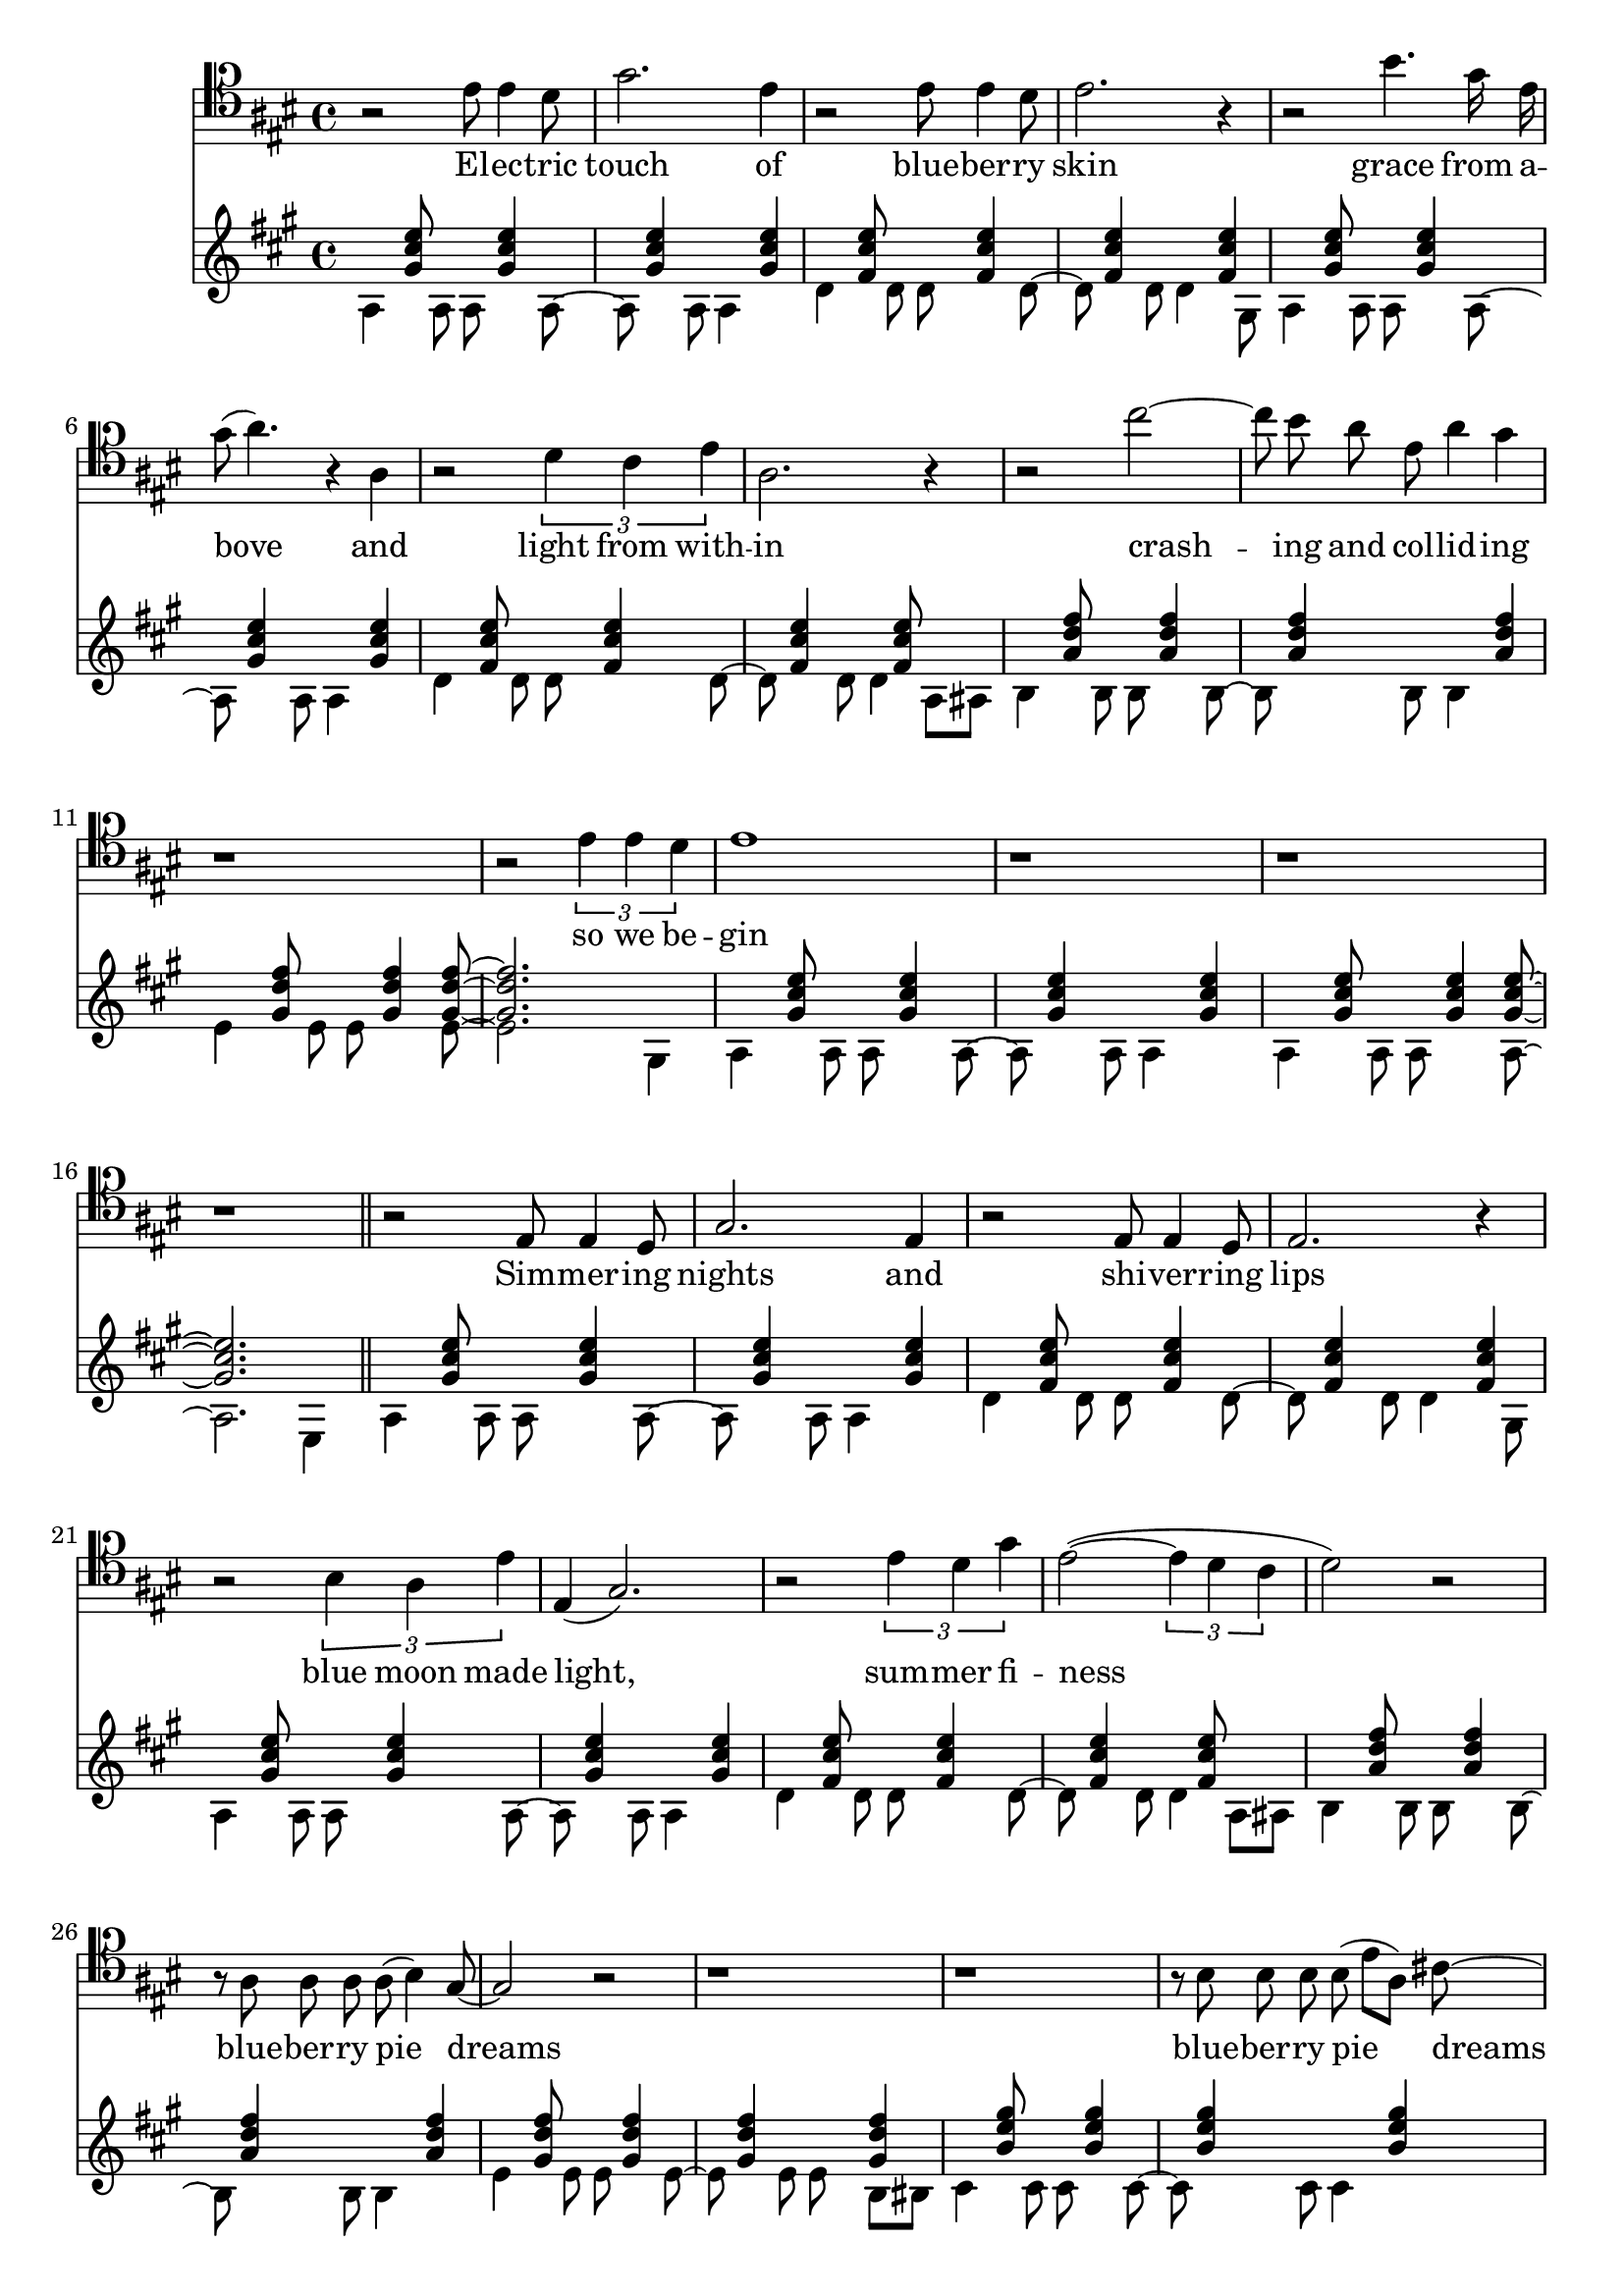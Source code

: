 \version "2.18.2"

verseGuitar = <<
	\new Voice {
		\stemDown
		\slurDown
		\relative c' {
			a4 s8 a a s4 a8~ a s4 a8 a4 s |
			d4 s8 d d s4 d8~ d s4 d8 d4 s8 gis, |
			a4 s8 a a s4 a8~ a s4 a8 a4 s |
			d4 s8 d d s4 d8~ d s4 d8 d4 a8 ais 
				
			b4 s8 b b s4 b8~ b s4 b8 b4 s |
			e4 s8 e e s4 e8~ e2. gis,4 |
			a4 s8 a a s4 a8~ a s4 a8 a4 s |
			a4 s8 a a s4 a8~ a2. e4 |
		}
	}
	\new Voice {
		\stemUp
		\relative c'' {
			s4 < gis cis  e >8 s s < gis cis  e >4 s < gis cis  e> s8 s4 < gis cis  e > |
			s4 < fis cis' e >8 s s < fis cis' e >4 s < fis cis' e> s8 s4 < fis cis' e > |
			s4 < gis cis  e >8 s s < gis cis  e >4 s < gis cis  e> s8 s4 < gis cis  e > |
			s4 < fis cis' e >8 s s < fis cis' e >4 s < fis cis' e> s8 s8 < fis cis' e > s4 |
	
			s4 < a d fis >8 s s < a d fis >4 s < a d fis > s8 s4 < a d fis > |
			s4 < gis d' fis >8 s s < gis d' fis >4 < gis d' fis >8~ < gis d' fis >2. s4 |
			s4 < gis cis  e >8 s s < gis cis  e >4 s < gis cis  e> s8 s4 < gis cis  e > |
			s4 < gis cis  e >8 s s < gis cis  e >4 < gis cis  e>8~ < gis cis  e >2. s4 |
		}
	}

>>

verseGuitarTwo = { <<
	\new Voice {
		\stemDown
		\slurDown
		\relative c' {
			a4 s8 a a s4 a8~ a s4 a8 a4 s |
			d4 s8 d d s4 d8~ d s4 d8 d4 s8 gis, |
			a4 s8 a a s4 a8~ a s4 a8 a4 s |
			d4 s8 d d s4 d8~ d s4 d8 d4 a8 ais 
				
			b4 s8 b b s4 b8~ b s4 b8 b4    s     |
			e4 s8 e e s4 e8~ e s4 e8 e8 s8 b bis |

			cis4 s8 cis cis s4 cis8~ cis s4 cis8 cis4 s |
			fis4 s8 fis fis s4 fis8~ fis s4 fis8 fis8 s8 cis c |

			b4 s8 b b s4 b8~ b s4 b8 b4 s |
			e4 s8 e e s4 e8~ e2. r4 |
		}
	}
	\new Voice {
		\stemUp
		\relative c'' {
			s4 < gis cis  e >8 s s < gis cis  e >4 s < gis cis  e> s8 s4 < gis cis  e > |
			s4 < fis cis' e >8 s s < fis cis' e >4 s < fis cis' e> s8 s4 < fis cis' e > |
			s4 < gis cis  e >8 s s < gis cis  e >4 s < gis cis  e> s8 s4 < gis cis  e > |
			s4 < fis cis' e >8 s s < fis cis' e >4 s < fis cis' e> s8 s8 < fis cis' e > s4 |
	
			s4 < a   d  fis >8 s s < a   d  fis >4 s < a   d  fis > s8 s4 < a   d  fis > |
			s4 < gis d' fis >8 s s < gis d' fis >4 s < gis d' fis > s8 s4 < gis d' fis > |
			
			s4 < b   e  gis >8 s s < b   e  gis >4 s < b   e  gis > s8 s4 < b   e  gis > |
			s4 < ais e' gis >8 s s < ais e' gis >4 s < ais e' gis > s8 s4 < ais e' gis > |

			s4 < a d fis >8 s s < a d fis >4 s < a d fis > s8 s4 < a d fis > |
			s4 < gis d' fis >8 s s < gis d' fis >4 < gis d' fis >8~ < gis d' fis >2. s4 |
		}
	}

>> }

melodyGuitar = { 
	<<
	\repeat volta 2
	\new Voice {
		\voiceTwo
		\relative c' {
			a4 gis'8 a, a gis'4 r8 |
			a,4 gis'8 a, a gis'4 r8 |
			a,4 gis'8 a, a gis'4 r8 |
			a,4 gis'8 a, a gis'4 r8 |
			a,4 gis'8 a, a gis'4 r8 |
			a,4 gis'8 a, a gis'4 r8 |
			a,4 gis'8 a, a gis'4 r8 |
			a,4 gis'8 a, a gis'4 a,8 |
		
			d4 cis'8 d, d cis'4 r8 |
			d,4 cis'8 d, d cis'4 r8 |
			d,4 cis'8 d, d cis'4 r8 |
			d,4 cis'8 d, d cis'4 r8 |

			a,4 gis'8 a, a gis'4 r8 |
			a,4 gis'8 a, a gis'4 r8 |
			a,4 gis'8 a, a gis'4 r8 |
			a,4 gis'8 a, a gis'4 r8 |
			\bar "||"
			a4 gis'8 a, a gis'4 r8 |
			a,4 gis'8 a, a gis'4 r8 |
			a,4 gis'8 a, a gis'4 r8 |
			a,4 gis'8 a, a gis'4 r8 |
			a,4 gis'8 a, a gis'4 r8 |
			a,4 gis'8 a, a gis'4 r8 |
			a,4 gis'8 a, a gis'4 r8 |
			a,4 gis'8 a, a gis'4 a,8 |
		
			d4 cis'8 d, d cis'4 r8 |
			d,4 cis'8 d, d cis'4 r8 |
			d,4 cis'8 d, d cis'4 r8 |
			d,4 cis'8 d, d cis'4 r8 |

			a,4 gis'8 a, a gis'4 r8 |
			a,4 gis'8 a, a gis'4 r8 |
			a,4 gis'8 a, a gis'4 r8 |
			a,4 gis'8 a, a gis'4 r8 |
			\bar "||"
		}
	}

	\repeat volta 2
	\new Voice {
		\voiceOne
		\relative c''' {
			r2 r8 gis\( fis a | gis2 fis2 |
			e1\) | r1 |
			r2 r8 gis\( fis a | gis2 fis2 |
			e1\) | r1 |
			r2 r8 gis\( fis a | gis2 fis2 |
			e1\) | r2 r8 cis \( d e |
			fis4 gis4 e4 cis'4\) | r2 r8 cis,\( d e |
			fis4 gis4 e2 \) | r1 |

			r2 r8 gis\( fis a | gis4. cis,8 fis4. cis8 |
			e1\) | r1 |
			r2 r8 gis\( fis a | gis4 cis4 fis,4 b4 |
			e,1\) | r1 |
			r2 r8 gis\( fis a | gis4 cis4 fis,4 b4 |
			e,1\) |  r2 r8 cis\( d e |
			fis4 gis4 e4 cis'4\) | r2 r8 cis,\( d e |
			fis4 gis4 e2\) | r2 r8 cis\( d e  |
			fis4 gis4 e4 cis'4\) | r2 f,4 e8 d |


		}
	}

	>>
}

verseVox = {
	\relative c'  {
		r2 cis8 cis4 b8 | e2. cis4 |
		r2 cis8 cis4 b8 | cis2. r4 |
		r2 gis'4. e16 cis | e8( fis4.) r4 fis, |
		r2 \tuplet 3/2 { b4 a cis } | fis,2. r4 |
		r2 a'2~ | a8 gis fis cis fis4 e4 |
		r1 | r2 \tuplet 3/2 { cis4 cis b } |
		cis1 | r1 | r1 | r1 |
	}
}


lyricsVox = \lyricmode {
	El -- ec -- tric touch of blue -- ber -- ry skin
	grace from a -- bove and light from with -- in
	crash -- ing and col -- lid -- ing so we be -- gin
}


verseVoxTwo = {
	\relative c' {
		r2 cis,8 cis4 b8 | e2. cis4 |
		r2 cis8 cis4 b8 | cis2. r4 |
		r2 \tuplet 3/2 { gis'4 fis cis' } | cis,4( e2.) |
		r2 \tuplet 3/2 { cis'4 b e } | cis2~( \tuplet 3/2 { cis4 b a }  |
		b2) r2  | r8 fis fis fis fis( gis4) e8~ |
		e2  r2  | r1 | 
		r1 | r8 gis gis gis gis( cis8[ fis,8]) ais8~ |
		ais2 r2 | r1 |
		r1 | r8 fis fis fis fis( gis4. )|
		r1 | \tuplet 3/2 { cis4 b e } \tuplet 3/2 { cis e, gis~ } 
		gis2 
	}
}

lyricsVoxTwo = \lyricmode {
	Sim -- mer -- ing nights and shi -- ver -- ring lips
	blue moon made light, sum -- mer fi -- ness
	blue -- ber -- ry pie dreams
	blue -- ber -- ry pie dreams
	blue -- ber -- ry pie dreams and de -- ri -- va -- tives
}
\score { <<
	\new Staff {
		\new Voice = "baritone" {
			\key a \major
			\clef "baritone"
			\autoBeamOff
			\verseVox
			\bar "||"
			\verseVoxTwo
		}
	}

	\new Lyrics \lyricsto "baritone" {
		\lyricsVox
		\lyricsVoxTwo
	}

	\new Staff {
		\key a \major
		\verseGuitar
		\bar "||"
		\verseGuitarTwo
		\bar "||"
		\melodyGuitar
	}
>> }
